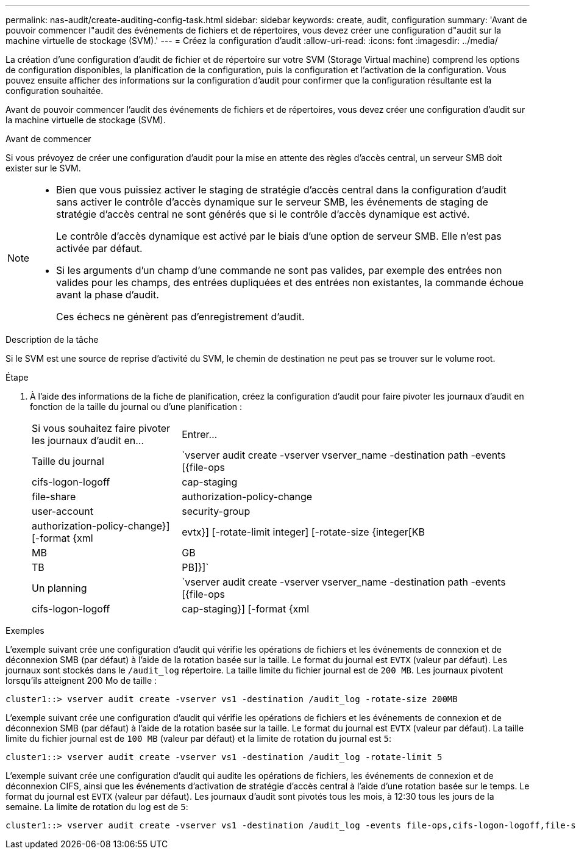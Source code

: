 ---
permalink: nas-audit/create-auditing-config-task.html 
sidebar: sidebar 
keywords: create, audit, configuration 
summary: 'Avant de pouvoir commencer l"audit des événements de fichiers et de répertoires, vous devez créer une configuration d"audit sur la machine virtuelle de stockage (SVM).' 
---
= Créez la configuration d'audit
:allow-uri-read: 
:icons: font
:imagesdir: ../media/


[role="lead"]
La création d'une configuration d'audit de fichier et de répertoire sur votre SVM (Storage Virtual machine) comprend les options de configuration disponibles, la planification de la configuration, puis la configuration et l'activation de la configuration. Vous pouvez ensuite afficher des informations sur la configuration d'audit pour confirmer que la configuration résultante est la configuration souhaitée.

Avant de pouvoir commencer l'audit des événements de fichiers et de répertoires, vous devez créer une configuration d'audit sur la machine virtuelle de stockage (SVM).

.Avant de commencer
Si vous prévoyez de créer une configuration d'audit pour la mise en attente des règles d'accès central, un serveur SMB doit exister sur le SVM.

[NOTE]
====
* Bien que vous puissiez activer le staging de stratégie d'accès central dans la configuration d'audit sans activer le contrôle d'accès dynamique sur le serveur SMB, les événements de staging de stratégie d'accès central ne sont générés que si le contrôle d'accès dynamique est activé.
+
Le contrôle d'accès dynamique est activé par le biais d'une option de serveur SMB. Elle n'est pas activée par défaut.

* Si les arguments d'un champ d'une commande ne sont pas valides, par exemple des entrées non valides pour les champs, des entrées dupliquées et des entrées non existantes, la commande échoue avant la phase d'audit.
+
Ces échecs ne génèrent pas d'enregistrement d'audit.



====
.Description de la tâche
Si le SVM est une source de reprise d'activité du SVM, le chemin de destination ne peut pas se trouver sur le volume root.

.Étape
. À l'aide des informations de la fiche de planification, créez la configuration d'audit pour faire pivoter les journaux d'audit en fonction de la taille du journal ou d'une planification :
+
[cols="30,70"]
|===


| Si vous souhaitez faire pivoter les journaux d'audit en... | Entrer... 


 a| 
Taille du journal
 a| 
`vserver audit create -vserver vserver_name -destination path -events [{file-ops|cifs-logon-logoff|cap-staging|file-share|authorization-policy-change|user-account|security-group|authorization-policy-change}] [-format {xml|evtx}] [-rotate-limit integer] [-rotate-size {integer[KB|MB|GB|TB|PB]}]`



 a| 
Un planning
 a| 
`vserver audit create -vserver vserver_name -destination path -events [{file-ops|cifs-logon-logoff|cap-staging}] [-format {xml|evtx}] [-rotate-limit integer] [-rotate-schedule-month chron_month] [-rotate-schedule-dayofweek chron_dayofweek] [-rotate-schedule-day chron_dayofmonth] [-rotate-schedule-hour chron_hour] -rotate-schedule-minute chron_minute`

[NOTE]
====
Le `-rotate-schedule-minute` le paramètre est requis si vous configurez la rotation du journal d'audit basée sur le temps.

====
|===


.Exemples
L'exemple suivant crée une configuration d'audit qui vérifie les opérations de fichiers et les événements de connexion et de déconnexion SMB (par défaut) à l'aide de la rotation basée sur la taille. Le format du journal est `EVTX` (valeur par défaut). Les journaux sont stockés dans le `/audit_log` répertoire. La taille limite du fichier journal est de `200 MB`. Les journaux pivotent lorsqu'ils atteignent 200 Mo de taille :

[listing]
----
cluster1::> vserver audit create -vserver vs1 -destination /audit_log -rotate-size 200MB
----
L'exemple suivant crée une configuration d'audit qui vérifie les opérations de fichiers et les événements de connexion et de déconnexion SMB (par défaut) à l'aide de la rotation basée sur la taille. Le format du journal est `EVTX` (valeur par défaut). La taille limite du fichier journal est de `100 MB` (valeur par défaut) et la limite de rotation du journal est `5`:

[listing]
----
cluster1::> vserver audit create -vserver vs1 -destination /audit_log -rotate-limit 5
----
L'exemple suivant crée une configuration d'audit qui audite les opérations de fichiers, les événements de connexion et de déconnexion CIFS, ainsi que les événements d'activation de stratégie d'accès central à l'aide d'une rotation basée sur le temps. Le format du journal est `EVTX` (valeur par défaut). Les journaux d'audit sont pivotés tous les mois, à 12:30 tous les jours de la semaine. La limite de rotation du log est de `5`:

[listing]
----
cluster1::> vserver audit create -vserver vs1 -destination /audit_log -events file-ops,cifs-logon-logoff,file-share,audit-policy-change,user-account,security-group,authorization-policy-change,cap-staging -rotate-schedule-month all -rotate-schedule-dayofweek all -rotate-schedule-hour 12 -rotate-schedule-minute 30 -rotate-limit 5
----